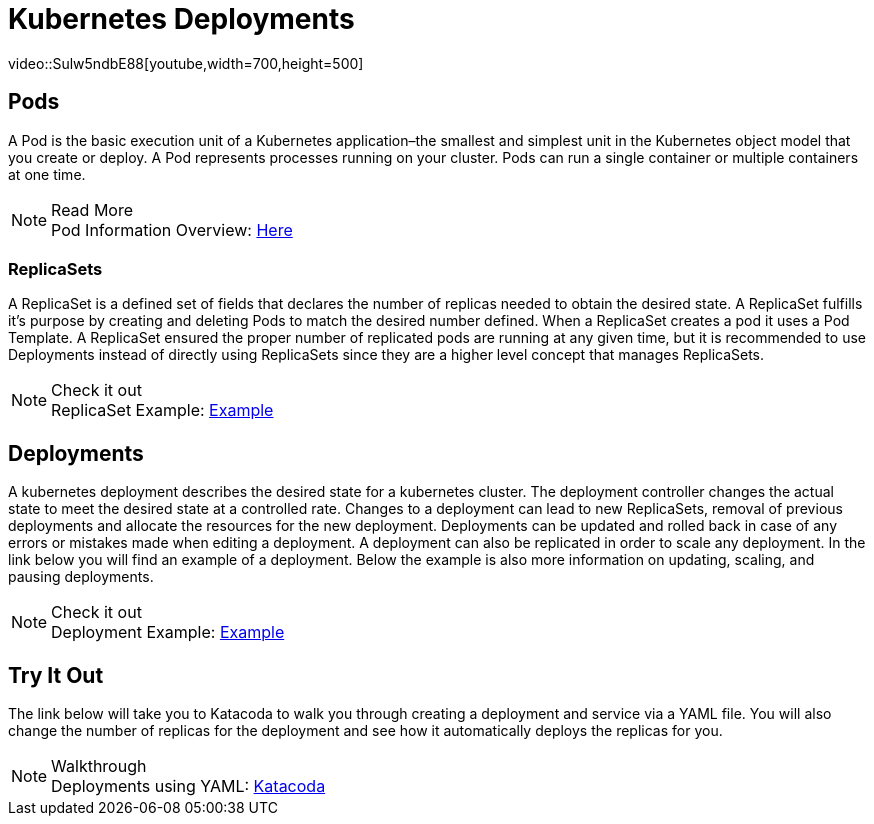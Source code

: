 :imagesdir: ../images
= Kubernetes Deployments
video::Sulw5ndbE88[youtube,width=700,height=500]

== Pods

A Pod is the basic execution unit of a Kubernetes application–the smallest and simplest unit in the Kubernetes object model that you create or deploy. A Pod represents processes running on your cluster. Pods can run a single container or multiple containers at one time. 

.Read More
NOTE: Pod Information Overview: 
      https://kubernetes.io/docs/concepts/workloads/pods/pod-overview/[Here , window="_blank"]


=== ReplicaSets

A ReplicaSet is a defined set of fields that declares the number of replicas needed to obtain the desired state. A ReplicaSet fulfills it's purpose by creating and deleting Pods to match the desired number defined.  When a ReplicaSet creates a pod it uses a Pod Template. A ReplicaSet ensured the proper number of replicated pods are running at any given time, but it is recommended to use Deployments instead of directly using ReplicaSets since they are a higher level concept that manages ReplicaSets.

.Check it out
NOTE: ReplicaSet Example: 
      https://kubernetes.io/docs/concepts/workloads/controllers/replicaset/#example[Example , window="_blank"]

== Deployments

A kubernetes deployment describes the desired state for a kubernetes cluster. The deployment controller changes the actual state to meet the desired state at a controlled rate.  Changes to a deployment can lead to new ReplicaSets, removal of previous deployments and allocate the resources for the new deployment.  Deployments can be updated and rolled back in case of any errors or mistakes made when editing a deployment.  A deployment can also be replicated in order to scale any deployment. In the link below you will find an example of a deployment. Below the example is also more information on updating, scaling, and pausing deployments.

.Check it out
NOTE: Deployment Example: 
      https://kubernetes.io/docs/concepts/workloads/controllers/deployment/#creating-a-deployment[Example , window="_blank"]

== Try It Out

The link below will take you to Katacoda to walk you through creating a deployment and service via a YAML file. You will also change the number of replicas for the deployment and see how it automatically deploys the replicas for you. 

.Walkthrough
NOTE: Deployments using YAML: 
      https://www.katacoda.com/courses/kubernetes/creating-kubernetes-yaml-definitions/[Katacoda , window="_blank"]
